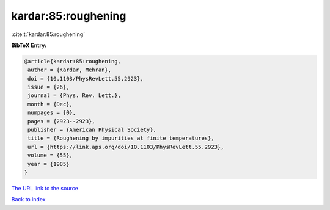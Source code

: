 kardar:85:roughening
====================

:cite:t:`kardar:85:roughening`

**BibTeX Entry:**

.. code-block:: bibtex

   @article{kardar:85:roughening,
    author = {Kardar, Mehran},
    doi = {10.1103/PhysRevLett.55.2923},
    issue = {26},
    journal = {Phys. Rev. Lett.},
    month = {Dec},
    numpages = {0},
    pages = {2923--2923},
    publisher = {American Physical Society},
    title = {Roughening by impurities at finite temperatures},
    url = {https://link.aps.org/doi/10.1103/PhysRevLett.55.2923},
    volume = {55},
    year = {1985}
   }

`The URL link to the source <https://link.aps.org/doi/10.1103/PhysRevLett.55.2923>`__


`Back to index <../By-Cite-Keys.html>`__
